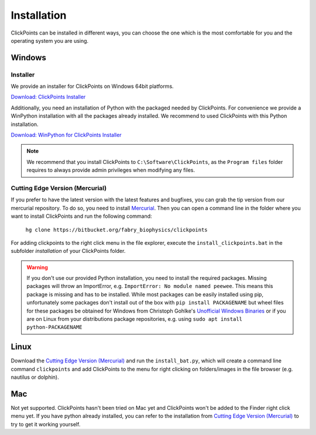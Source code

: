 Installation
============

ClickPoints can be installed in different ways, you can choose the one which is the most comfortable for you and the
operating system you are using.

Windows
-------

Installer
~~~~~~~~~

We provide an installer for ClickPoints on Windows 64bit platforms.

`Download: ClickPoints Installer <https://bitbucket.org/fabry_biophysics/clickpoints/downloads/ClickPoints_latest.exe>`_

Additionally, you need an installation of Python with the packaged needed by ClickPoints. For convenience we provide a
WinPython installation with all the packages already installed. We recommend to used ClickPoints with this Python installation.

`Download: WinPython for ClickPoints Installer <https://bitbucket.org/fabry_biophysics/clickpoints/downloads/WinPython_ClickPoints.exe>`_

.. note::
    We recommend that you install ClickPoints to ``C:\Software\ClickPoints``, as the ``Program files`` folder requires
    to always provide admin privileges when modifying any files.


Cutting Edge Version (Mercurial)
~~~~~~~~~~~~~~~~~~~~~~~~~~~~~~~~

If you prefer to have the latest version with the latest features and bugfixes, you can grab the tip version from our
mercurial repository. To do so, you need to install `Mercurial <https://www.mercurial-scm.org/>`_. Then you can open a command
line in the folder where you want to install ClickPoints and run the following command:

    ``hg clone https://bitbucket.org/fabry_biophysics/clickpoints``

For adding clickpoints to the right click menu in the file explorer, execute the ``install_clickpoints.bat`` in the subfolder `installation` of your ClickPoints folder.

.. warning::
    If you don't use our provided Python installation, you need to install the required packages. Missing packages will
    throw an ImportError, e.g. ``ImportError: No module named peewee``. This means this package is missing and has to be
    installed. While most packages can be easily installed using pip, unfortunately some packages don't install out of
    the box with ``pip install PACKAGENAME`` but wheel files for these packages be obtained for Windows from Christoph Gohlke's
    `Unofficial Windows Binaries <http://www.lfd.uci.edu/~gohlke/pythonlibs/>`_ or if you are on Linux from your
    distributions package repositories, e.g. using ``sudo apt install python-PACKAGENAME``

Linux
-----

Download the `Cutting Edge Version (Mercurial)`_ and run the ``install_bat.py``, which will create a command line
command ``clickpoints`` and add ClickPoints to the menu for right clicking on folders/images in the file browser (e.g.
nautilus or dolphin).

Mac
---

Not yet supported. ClickPoints hasn't been tried on Mac yet and ClickPoints won't be added to the Finder right click menu
yet. If you have python already installed, you can refer to the installation from `Cutting Edge Version (Mercurial)`_ to try to get it working
yourself.



